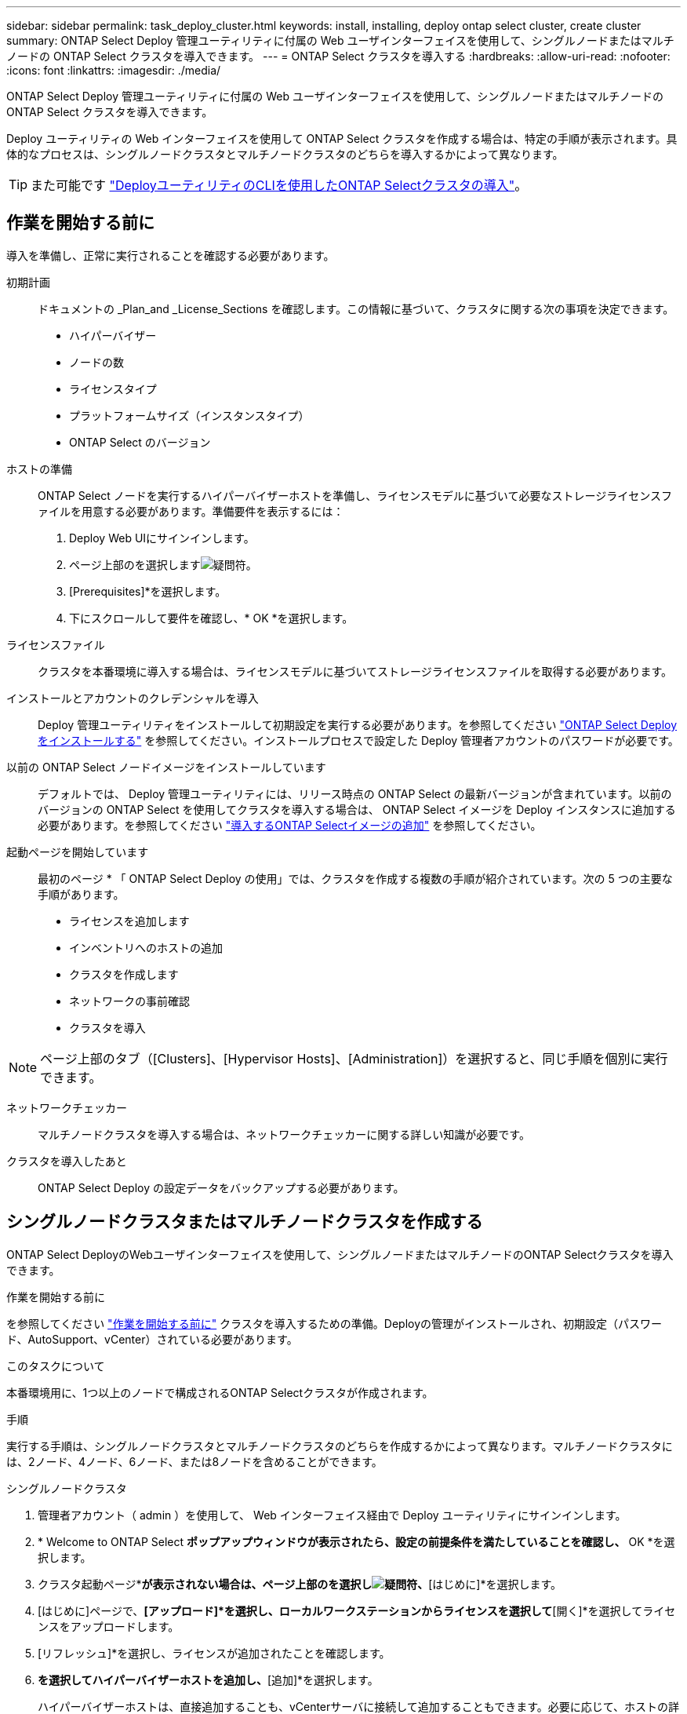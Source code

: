 ---
sidebar: sidebar 
permalink: task_deploy_cluster.html 
keywords: install, installing, deploy ontap select cluster, create cluster 
summary: ONTAP Select Deploy 管理ユーティリティに付属の Web ユーザインターフェイスを使用して、シングルノードまたはマルチノードの ONTAP Select クラスタを導入できます。 
---
= ONTAP Select クラスタを導入する
:hardbreaks:
:allow-uri-read: 
:nofooter: 
:icons: font
:linkattrs: 
:imagesdir: ./media/


[role="lead"]
ONTAP Select Deploy 管理ユーティリティに付属の Web ユーザインターフェイスを使用して、シングルノードまたはマルチノードの ONTAP Select クラスタを導入できます。

Deploy ユーティリティの Web インターフェイスを使用して ONTAP Select クラスタを作成する場合は、特定の手順が表示されます。具体的なプロセスは、シングルノードクラスタとマルチノードクラスタのどちらを導入するかによって異なります。


TIP: また可能です link:https://docs.netapp.com/us-en/ontap-select/task_cli_deploy_cluster.html["DeployユーティリティのCLIを使用したONTAP Selectクラスタの導入"]。



== 作業を開始する前に

導入を準備し、正常に実行されることを確認する必要があります。

初期計画:: ドキュメントの _Plan_and _License_Sections を確認します。この情報に基づいて、クラスタに関する次の事項を決定できます。
+
--
* ハイパーバイザー
* ノードの数
* ライセンスタイプ
* プラットフォームサイズ（インスタンスタイプ）
* ONTAP Select のバージョン


--
ホストの準備:: ONTAP Select ノードを実行するハイパーバイザーホストを準備し、ライセンスモデルに基づいて必要なストレージライセンスファイルを用意する必要があります。準備要件を表示するには：
+
--
. Deploy Web UIにサインインします。
. ページ上部のを選択しますimage:icon_question_mark.gif["疑問符"]。
. [Prerequisites]*を選択します。
. 下にスクロールして要件を確認し、* OK *を選択します。


--
ライセンスファイル:: クラスタを本番環境に導入する場合は、ライセンスモデルに基づいてストレージライセンスファイルを取得する必要があります。
インストールとアカウントのクレデンシャルを導入:: Deploy 管理ユーティリティをインストールして初期設定を実行する必要があります。を参照してください link:task_install_deploy.html["ONTAP Select Deploy をインストールする"] を参照してください。インストールプロセスで設定した Deploy 管理者アカウントのパスワードが必要です。
以前の ONTAP Select ノードイメージをインストールしています:: デフォルトでは、 Deploy 管理ユーティリティには、リリース時点の ONTAP Select の最新バージョンが含まれています。以前のバージョンの ONTAP Select を使用してクラスタを導入する場合は、 ONTAP Select イメージを Deploy インスタンスに追加する必要があります。を参照してください link:task_cli_deploy_image_add.html["導入するONTAP Selectイメージの追加"] を参照してください。
起動ページを開始しています:: 最初のページ * 「 ONTAP Select Deploy の使用」では、クラスタを作成する複数の手順が紹介されています。次の 5 つの主要な手順があります。
+
--
* ライセンスを追加します
* インベントリへのホストの追加
* クラスタを作成します
* ネットワークの事前確認
* クラスタを導入


--



NOTE: ページ上部のタブ（[Clusters]、[Hypervisor Hosts]、[Administration]）を選択すると、同じ手順を個別に実行できます。

ネットワークチェッカー:: マルチノードクラスタを導入する場合は、ネットワークチェッカーに関する詳しい知識が必要です。
クラスタを導入したあと:: ONTAP Select Deploy の設定データをバックアップする必要があります。




== シングルノードクラスタまたはマルチノードクラスタを作成する

ONTAP Select DeployのWebユーザインターフェイスを使用して、シングルノードまたはマルチノードのONTAP Selectクラスタを導入できます。

.作業を開始する前に
を参照してください link:task_deploy_cluster.html#before-you-begin["作業を開始する前に"] クラスタを導入するための準備。Deployの管理がインストールされ、初期設定（パスワード、AutoSupport、vCenter）されている必要があります。

.このタスクについて
本番環境用に、1つ以上のノードで構成されるONTAP Selectクラスタが作成されます。

.手順
実行する手順は、シングルノードクラスタとマルチノードクラスタのどちらを作成するかによって異なります。マルチノードクラスタには、2ノード、4ノード、6ノード、または8ノードを含めることができます。

[role="tabbed-block"]
====
.シングルノードクラスタ
--
. 管理者アカウント（ admin ）を使用して、 Web インターフェイス経由で Deploy ユーティリティにサインインします。
. * Welcome to ONTAP Select *ポップアップウィンドウが表示されたら、設定の前提条件を満たしていることを確認し、* OK *を選択します。
. クラスタ起動ページ*[はじめに]*が表示されない場合は、ページ上部のを選択しimage:icon_question_mark.gif["疑問符"]、*[はじめに]*を選択します。
. [はじめに]ページで、*[アップロード]*を選択し、ローカルワークステーションからライセンスを選択して*[開く]*を選択してライセンスをアップロードします。
. [リフレッシュ]*を選択し、ライセンスが追加されたことを確認します。
. [次へ]*を選択してハイパーバイザーホストを追加し、*[追加]*を選択します。
+
ハイパーバイザーホストは、直接追加することも、vCenterサーバに接続して追加することもできます。必要に応じて、ホストの詳細とクレデンシャルを入力します。

. [リフレッシュ]*を選択し、ホストの*[タイプ]*の値が* ESX *であることを確認します。
+
指定したアカウントクレデンシャルは、 Deploy のクレデンシャルデータベースに追加されます。

. [次へ]*を選択して、クラスタの作成プロセスを開始します。
. [クラスタの詳細]*セクションで、クラスタについて説明する必要な情報をすべて指定し、*[完了]*を選択します。
. ノードのセットアップ * で、ノード管理 IP アドレスを指定してノードのライセンスを選択します。必要に応じて新しいライセンスをアップロードできます。ノード名は必要に応じて変更することもできます。
. ハイパーバイザー * と * ネットワーク * の構成を提供します。
+
仮想マシンのサイズと使用可能な機能セットを定義する 3 つのノード構成があります。これらのインスタンスタイプは、 Standard 、 Premium 、および Premium XL の購入ライセンスでそれぞれサポートされています。ノードに対して選択するライセンスは、インスタンスタイプと一致するか、それよりも大きくする必要があります。

+
ハイパーバイザーホストおよび管理ネットワークとデータネットワークを選択します。

. [ストレージ]*設定を指定し、*[完了]*を選択します。
+
プラットフォームライセンスレベルとホスト構成に基づいてドライブを選択できます。

. クラスタの設定を確認します。
+
構成を変更するには、該当するセクションでを選択しimage:icon_pencil.gif["編集"]ます。

. [次へ]*を選択し、ONTAP管理者パスワードを入力します。
. [クラスタの作成]*を選択してクラスタの作成プロセスを開始し、ポップアップウィンドウで*[OK]*を選択します。
+
クラスタが作成されるまで、 30 分程度かかる場合があります。

. クラスタ作成の複数ステップからなるプロセスを監視し、クラスタが正常に作成されたことを確認する。
+
ページは一定の間隔で自動的に更新されます。



--
.マルチノードクラスタ
--
. 管理者アカウント（ admin ）を使用して、 Web インターフェイス経由で Deploy ユーティリティにサインインします。
. * Welcome to ONTAP Select *ポップアップウィンドウが表示されたら、設定の前提条件を満たしていることを確認し、* OK *を選択します。
. クラスタ起動ページ*[はじめに]*が表示されない場合は、ページ上部のを選択しimage:icon_question_mark.gif["疑問符"]、*[はじめに]*を選択します。
. [はじめに]ページで、*[アップロード]*を選択し、ローカルワークステーションからライセンスを選択し、*[開く]*を選択してライセンスをアップロードします。同じ手順を繰り返して、ライセンスを追加します。
. [リフレッシュ]*を選択し、ライセンスが追加されたことを確認します。
. [次へ]*を選択してすべてのハイパーバイザーホストを追加し、*[追加]*を選択します。
+
ハイパーバイザーホストは、直接追加することも、vCenterサーバに接続して追加することもできます。必要に応じて、ホストの詳細とクレデンシャルを入力します。

. [リフレッシュ]*を選択し、ホストの*[タイプ]*の値が* ESX *であることを確認します。
+
指定したアカウントクレデンシャルは、 Deploy のクレデンシャルデータベースに追加されます。

. [次へ]*を選択して、クラスタの作成プロセスを開始します。
. [クラスタの詳細]*セクションで、目的の*[クラスタサイズ]*を選択し、クラスタについて説明する必要な情報をすべて入力して、*[完了]*を選択します。
. [ノードのセットアップ]*で、ノード管理IPアドレスを指定し、各ノードのライセンスを選択します。必要に応じて新しいライセンスをアップロードできます。必要に応じてノード名を変更することもできます。
. ハイパーバイザー * と * ネットワーク * の構成を提供します。
+
仮想マシンのサイズと使用可能な機能セットを定義する 3 つのノード構成があります。これらのインスタンスタイプは、 Standard 、 Premium 、および Premium XL の購入ライセンスでそれぞれサポートされています。ノードに対して選択するライセンスは、インスタンスタイプと一致するか、それを超えている必要があります。

+
ハイパーバイザーホストと、管理ネットワーク、データネットワーク、内部ネットワークを選択します。

. [ストレージ]*設定を指定し、*[完了]*を選択します。
+
プラットフォームライセンスレベルとホスト構成に基づいてドライブを選択できます。

. クラスタの設定を確認します。
+
構成を変更するには、該当するセクションでを選択しimage:icon_pencil.gif["編集"]ます。

. [次へ]*を選択し、*[実行]*を選択してネットワークの事前確認を実行します。ONTAPクラスタトラフィック用に選択した内部ネットワークが正常に機能しているかどうかが検証されます。
. [次へ]*を選択し、ONTAP管理者パスワードを入力します。
. [クラスタの作成]*を選択してクラスタの作成プロセスを開始し、ポップアップウィンドウで*[OK]*を選択します。
+
クラスタが作成されるまでに最大45分かかることがあります。

. 複数の手順でクラスタ作成プロセスを監視して、クラスタが正常に作成されたことを確認します。
+
ページは一定の間隔で自動的に更新されます。



--
====
.完了後
ONTAP Select AutoSupport機能が設定されていることを確認し、ONTAP Select Deployの設定データをバックアップする必要があります。

[TIP]
====
クラスタの作成処理が開始されても完了しない場合は、定義したONTAP管理パスワードが適用されないことがあります。この場合、次のCLIコマンドを使用して、ONTAP Selectクラスタの一時的な管理パスワードを確認できます。

[listing]
----
(ONTAPdeploy) !/opt/netapp/tools/get_cluster_temp_credentials --cluster-name my_cluster
----
====
